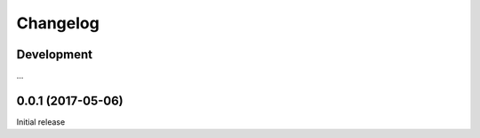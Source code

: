 Changelog
=========

Development
-----------

...

0.0.1 (2017-05-06)
------------------------------------------------------

Initial release
